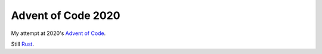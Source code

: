 ===================
Advent of Code 2020
===================

My attempt at 2020's `Advent of Code <https://adventofcode.com/2020>`_.

Still `Rust <https://www.rust-lang.org/>`_.

